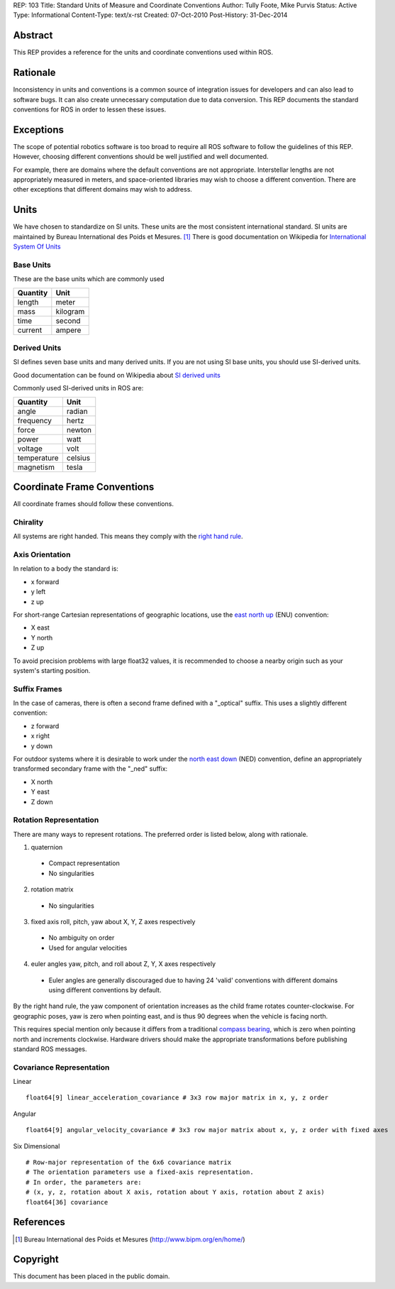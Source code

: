 REP: 103
Title: Standard Units of Measure and Coordinate Conventions
Author: Tully Foote, Mike Purvis
Status: Active
Type: Informational
Content-Type: text/x-rst
Created: 07-Oct-2010
Post-History: 31-Dec-2014


Abstract
========

This REP provides a reference for the units and coordinate conventions
used within ROS.


Rationale
=========

Inconsistency in units and conventions is a common source of
integration issues for developers and can also lead to software
bugs. It can also create unnecessary computation due to data
conversion. This REP documents the standard conventions for ROS in
order to lessen these issues.

Exceptions
==========

The scope of potential robotics software is too broad to require all
ROS software to follow the guidelines of this REP.  However, choosing different
conventions should be well justified and well documented.

For example, there are domains where the default conventions are not
appropriate. Interstellar lengths are not appropriately measured in
meters, and space-oriented libraries may wish to choose a different
convention. There are other exceptions that different domains may wish
to address.

Units
=====

We have chosen to standardize on SI units.  These units are the most
consistent international standard. SI units are maintained by Bureau
International des Poids et Mesures. [1]_ There is good documentation
on Wikipedia for `International System Of Units`_

.. _International System of Units: http://en.wikipedia.org/wiki/International_System_of_Units

Base Units
----------
These are the base units which are commonly used

========  ========
Quantity  Unit
========  ========
length    meter
mass      kilogram
time      second
current   ampere
========  ========

Derived Units
-------------

SI defines seven base units and many derived units.  If you are not using
SI base units, you should use SI-derived units.

Good documentation can be found on Wikipedia about `SI derived units`_

Commonly used SI-derived units in ROS are:

===========   =======
Quantity      Unit
===========   =======
angle         radian
frequency     hertz
force         newton
power         watt
voltage       volt
temperature   celsius
magnetism     tesla
===========   =======

.. _SI derived units: http://en.wikipedia.org/wiki/SI_derived_units



Coordinate Frame Conventions
============================

All coordinate frames should follow these conventions.  

Chirality
---------

All systems are right handed.  This means they comply with the `right hand rule`_.

.. _right hand rule: http://en.wikipedia.org/wiki/Right-hand_rule


Axis Orientation
----------------

In relation to a body the standard is:

* x forward
* y left
* z up

For short-range Cartesian representations of geographic locations, use the
`east north up`_ (ENU) convention:

* X east
* Y north
* Z up

To avoid precision problems with large float32 values, it is recommended to
choose a nearby origin such as your system's starting position.

.. _east north up: http://en.wikipedia.org/wiki/Geodetic_datum#Local_east.2C_north.2C_up_.28ENU.29_coordinates


Suffix Frames
-------------

In the case of cameras, there is often a second frame defined with a
"_optical" suffix. This uses a slightly different convention:

* z forward
* x right
* y down

For outdoor systems where it is desirable to work under the
`north east down`_ (NED) convention, define an appropriately transformed
secondary frame with the "_ned" suffix:

* X north
* Y east
* Z down

.. _north east down: http://en.wikipedia.org/wiki/North_east_down


Rotation Representation
-----------------------

There are many ways to represent rotations. The preferred order is listed below, along with rationale.

1. quaternion

  * Compact representation
  * No singularities

2. rotation matrix

  * No singularities

3. fixed axis roll, pitch, yaw about X, Y, Z axes respectively

  * No ambiguity on order
  * Used for angular velocities

4. euler angles yaw, pitch, and roll about Z, Y, X axes respectively

  * Euler angles are generally discouraged due to having 24 'valid'
    conventions with different domains using different conventions by
    default.  

By the right hand rule, the yaw component of orientation increases as the child frame
rotates counter-clockwise.
For geographic poses, yaw is zero when pointing east, and is thus 90 degrees when the 
vehicle is facing north.

This requires special mention only because it differs from a traditional `compass bearing`_,
which is zero when pointing north and increments clockwise. Hardware drivers should make
the appropriate transformations before publishing standard ROS messages.

.. _compass bearing: https://en.wikipedia.org/wiki/Bearing_(navigation)

Covariance Representation
-------------------------
Linear
::

    float64[9] linear_acceleration_covariance # 3x3 row major matrix in x, y, z order

Angular

::

    float64[9] angular_velocity_covariance # 3x3 row major matrix about x, y, z order with fixed axes

Six Dimensional

::

    # Row-major representation of the 6x6 covariance matrix
    # The orientation parameters use a fixed-axis representation.
    # In order, the parameters are:
    # (x, y, z, rotation about X axis, rotation about Y axis, rotation about Z axis)
    float64[36] covariance




References
==========

.. [1] Bureau International des Poids et Mesures
   (http://www.bipm.org/en/home/)

Copyright
=========

This document has been placed in the public domain.



..
   Local Variables:
   mode: indented-text
   indent-tabs-mode: nil
   sentence-end-double-space: t
   fill-column: 70
   coding: utf-8
   End:
